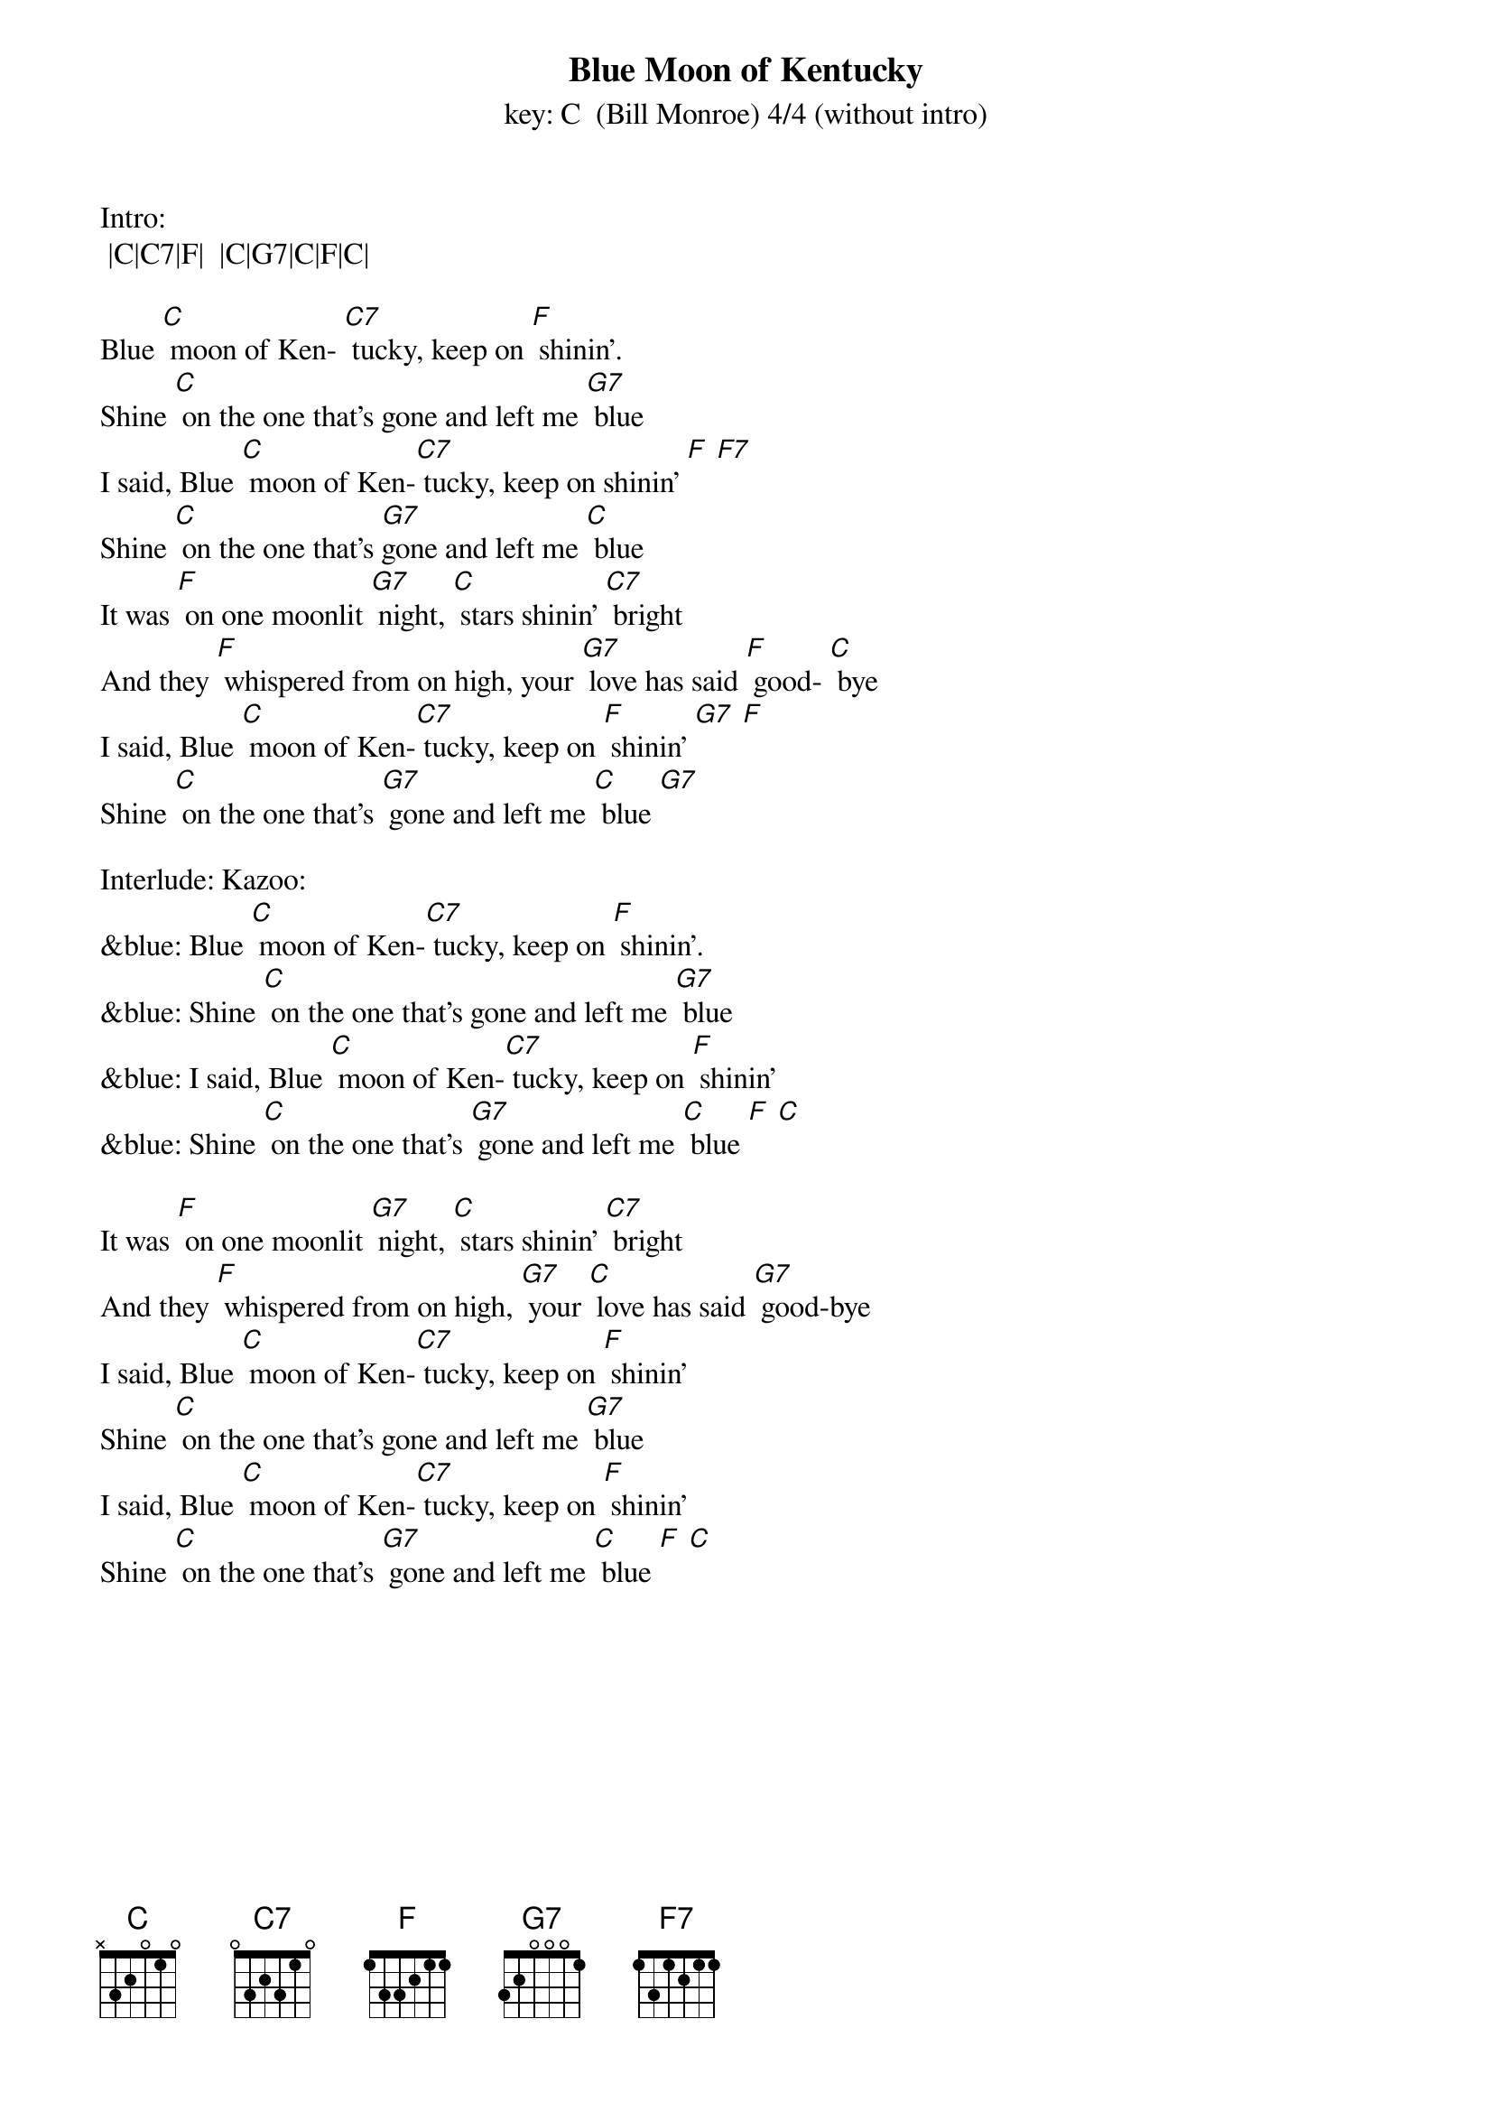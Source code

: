 {t: Blue Moon of Kentucky}
{st: key: C  (Bill Monroe) 4/4 (without intro) }

Intro:
 |C|C7|F|  |C|G7|C|F|C|

Blue [C] moon of Ken- [C7] tucky, keep on [F] shinin’.
Shine [C] on the one that's gone and left me [G7] blue
I said, Blue [C] moon of Ken-[C7] tucky, keep on shinin’ [F] [F7]
Shine [C] on the one that's [G7]gone and left me [C] blue
It was [F] on one moonlit [G7] night, [C] stars shinin’ [C7] bright
And they [F] whispered from on high, your [G7] love has said [F] good- [C] bye
I said, Blue [C] moon of Ken-[C7] tucky, keep on [F] shinin’ [G7] [F]
Shine [C] on the one that's [G7] gone and left me [C] blue [G7]

Interlude: Kazoo:
&blue: Blue [C] moon of Ken-[C7] tucky, keep on [F] shinin’.
&blue: Shine [C] on the one that's gone and left me [G7] blue
&blue: I said, Blue [C] moon of Ken-[C7] tucky, keep on [F] shinin’
&blue: Shine [C] on the one that's [G7] gone and left me [C] blue [F] [C]

It was [F] on one moonlit [G7] night, [C] stars shinin’ [C7] bright
And they [F] whispered from on high, [G7] your [C] love has said [G7] good-bye
I said, Blue [C] moon of Ken-[C7] tucky, keep on [F] shinin’
Shine [C] on the one that's gone and left me [G7] blue
I said, Blue [C] moon of Ken-[C7] tucky, keep on [F] shinin’
Shine [C] on the one that's [G7] gone and left me [C] blue [F] [C]

